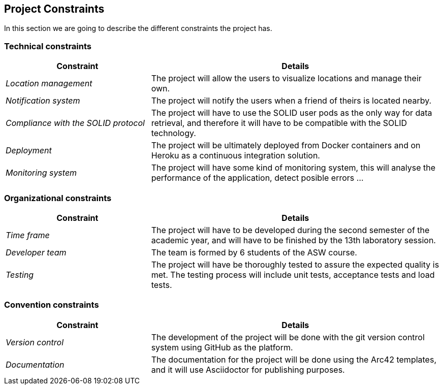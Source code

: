 [[section-architecture-constraints]]
== Project Constraints
In this section we are going to describe the different constraints the project has.

=== Technical constraints
[options="header",cols="1,2"]
|===
|Constraint|Details
| _Location management_ | The project will allow the users to visualize locations and manage their own.
| _Notification system_ | The project will notify the users when a friend of theirs is located nearby.
| _Compliance with the SOLID protocol_ | The project will have to use the SOLID user pods as the only way for data retrieval, and therefore it will have to be compatible with the SOLID technology.
| _Deployment_ | The project will be ultimately deployed from Docker containers and on Heroku as a continuous integration solution.
| _Monitoring system_ | The project will have some kind of monitoring system, this will analyse the performance of the application, detect posible errors ...
|===

=== Organizational constraints
[options="header",cols="1,2"]
|===
|Constraint|Details
| _Time frame_ | The project will have to be developed during the second semester of the academic year, and will have to be finished by the 13th laboratory session.
| _Developer team_ | The team is formed by 6 students of the ASW course.
| _Testing_ | The project will have be thoroughly tested to assure the expected quality is met. The testing process will include unit tests, acceptance tests and load tests.
|===

=== Convention constraints
[options="header",cols="1,2"]
|===
|Constraint|Details
| _Version control_ | The development of the project will be done with the git version control system using GitHub as the platform.
| _Documentation_ | The documentation for the project will be done using the Arc42 templates, and it will use Asciidoctor for publishing purposes.
|===
